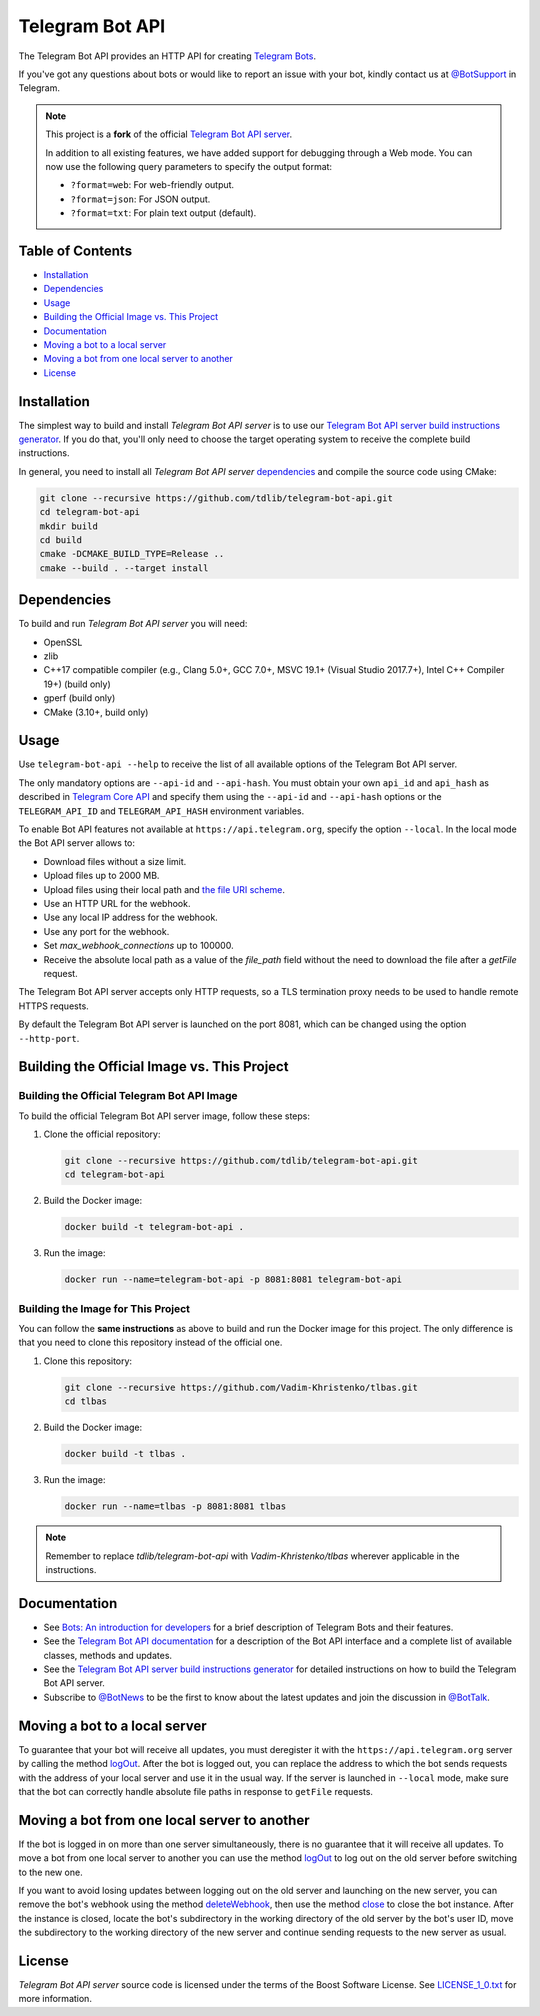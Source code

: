 Telegram Bot API
================

The Telegram Bot API provides an HTTP API for creating `Telegram Bots <https://core.telegram.org/bots>`_.

If you've got any questions about bots or would like to report an issue with your bot, kindly contact us at `@BotSupport <https://t.me/BotSupport>`_ in Telegram.

.. note::

   This project is a **fork** of the official `Telegram Bot API server <https://github.com/tdlib/telegram-bot-api>`_. 

   In addition to all existing features, we have added support for debugging through a Web mode. You can now use the following query parameters to specify the output format:
   
   - ``?format=web``: For web-friendly output.
   - ``?format=json``: For JSON output.
   - ``?format=txt``: For plain text output (default).

Table of Contents
-----------------
- `Installation <#installation>`_
- `Dependencies <#dependencies>`_
- `Usage <#usage>`_
- `Building the Official Image vs. This Project <#building-the-official-image-vs-this-project>`_
- `Documentation <#documentation>`_
- `Moving a bot to a local server <#moving-a-bot-to-a-local-server>`_
- `Moving a bot from one local server to another <#moving-a-bot-from-one-local-server-to-another>`_
- `License <#license>`_
  
Installation
------------

The simplest way to build and install `Telegram Bot API server` is to use our `Telegram Bot API server build instructions generator <https://tdlib.github.io/telegram-bot-api/build.html>`_.
If you do that, you'll only need to choose the target operating system to receive the complete build instructions.

In general, you need to install all `Telegram Bot API server` dependencies_ and compile the source code using CMake:

.. code-block:: bash

   git clone --recursive https://github.com/tdlib/telegram-bot-api.git
   cd telegram-bot-api
   mkdir build
   cd build
   cmake -DCMAKE_BUILD_TYPE=Release ..
   cmake --build . --target install

Dependencies
------------

To build and run `Telegram Bot API server` you will need:

- OpenSSL
- zlib
- C++17 compatible compiler (e.g., Clang 5.0+, GCC 7.0+, MSVC 19.1+ (Visual Studio 2017.7+), Intel C++ Compiler 19+) (build only)
- gperf (build only)
- CMake (3.10+, build only)

Usage
-----

Use ``telegram-bot-api --help`` to receive the list of all available options of the Telegram Bot API server.

The only mandatory options are ``--api-id`` and ``--api-hash``. You must obtain your own ``api_id`` and ``api_hash``
as described in `Telegram Core API <https://core.telegram.org/api/obtaining_api_id>`_ and specify them using the ``--api-id`` and ``--api-hash`` options
or the ``TELEGRAM_API_ID`` and ``TELEGRAM_API_HASH`` environment variables.

To enable Bot API features not available at ``https://api.telegram.org``, specify the option ``--local``. In the local mode the Bot API server allows to:

- Download files without a size limit.
- Upload files up to 2000 MB.
- Upload files using their local path and `the file URI scheme <https://en.wikipedia.org/wiki/File_URI_scheme>`_.
- Use an HTTP URL for the webhook.
- Use any local IP address for the webhook.
- Use any port for the webhook.
- Set *max_webhook_connections* up to 100000.
- Receive the absolute local path as a value of the *file_path* field without the need to download the file after a *getFile* request.

The Telegram Bot API server accepts only HTTP requests, so a TLS termination proxy needs to be used to handle remote HTTPS requests.

By default the Telegram Bot API server is launched on the port 8081, which can be changed using the option ``--http-port``.


Building the Official Image vs. This Project
--------------------------------------------


Building the Official Telegram Bot API Image
~~~~~~~~~~~~~~~~~~~~~~~~~~~~~~~~~~~~~~~~~~~~~

To build the official Telegram Bot API server image, follow these steps:

1. Clone the official repository:

   .. code-block:: bash

      git clone --recursive https://github.com/tdlib/telegram-bot-api.git
      cd telegram-bot-api

2. Build the Docker image:

   .. code-block:: bash

      docker build -t telegram-bot-api .

3. Run the image:

   .. code-block:: bash

      docker run --name=telegram-bot-api -p 8081:8081 telegram-bot-api

Building the Image for This Project
~~~~~~~~~~~~~~~~~~~~~~~~~~~~~~~~~~~

You can follow the **same instructions** as above to build and run the Docker image for this project. The only difference is that you need to clone this repository instead of the official one.

1. Clone this repository:

   .. code-block:: bash

      git clone --recursive https://github.com/Vadim-Khristenko/tlbas.git
      cd tlbas

2. Build the Docker image:

   .. code-block:: bash

      docker build -t tlbas .

3. Run the image:

   .. code-block:: bash

      docker run --name=tlbas -p 8081:8081 tlbas

.. note::

   Remember to replace `tdlib/telegram-bot-api` with `Vadim-Khristenko/tlbas` wherever applicable in the instructions.

Documentation
-------------

- See `Bots: An introduction for developers <https://core.telegram.org/bots>`_ for a brief description of Telegram Bots and their features.

- See the `Telegram Bot API documentation <https://core.telegram.org/bots/api>`_ for a description of the Bot API interface and a complete list of available classes, methods and updates.

- See the `Telegram Bot API server build instructions generator <https://tdlib.github.io/telegram-bot-api/build.html>`_ for detailed instructions on how to build the Telegram Bot API server.

- Subscribe to `@BotNews <https://t.me/botnews>`_ to be the first to know about the latest updates and join the discussion in `@BotTalk <https://t.me/bottalk>`_.

Moving a bot to a local server
------------------------------

To guarantee that your bot will receive all updates, you must deregister it with the ``https://api.telegram.org`` server by calling the method `logOut <https://core.telegram.org/bots/api#logout>`_.
After the bot is logged out, you can replace the address to which the bot sends requests with the address of your local server and use it in the usual way.
If the server is launched in ``--local`` mode, make sure that the bot can correctly handle absolute file paths in response to ``getFile`` requests.

Moving a bot from one local server to another
---------------------------------------------

If the bot is logged in on more than one server simultaneously, there is no guarantee that it will receive all updates.
To move a bot from one local server to another you can use the method `logOut <https://core.telegram.org/bots/api#logout>`_ to log out on the old server before switching to the new one.

If you want to avoid losing updates between logging out on the old server and launching on the new server, you can remove the bot's webhook using the method
`deleteWebhook <https://core.telegram.org/bots/api#deletewebhook>`_, then use the method `close <https://core.telegram.org/bots/api#close>`_ to close the bot instance.
After the instance is closed, locate the bot's subdirectory in the working directory of the old server by the bot's user ID, move the subdirectory to the working directory of the new server
and continue sending requests to the new server as usual.

License
-------

`Telegram Bot API server` source code is licensed under the terms of the Boost Software License. See `LICENSE_1_0.txt <http://www.boost.org/LICENSE_1_0.txt>`_ for more information.
